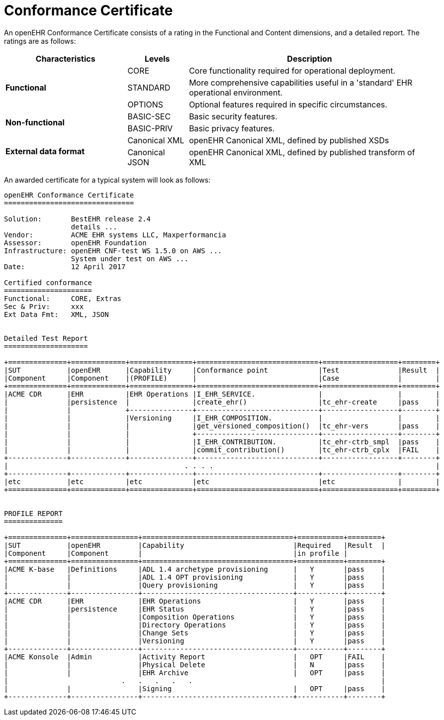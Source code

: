 = Conformance Certificate

An openEHR Conformance Certificate consists of a rating in the Functional and Content dimensions, and a detailed report. The ratings are as follows:

[cols="2,1,4", options="header"]
|===
|Characteristics            |Levels			|Description

.3+|*Functional*            |CORE			|Core functionality required for operational deployment.
                            |STANDARD       |More comprehensive capabilities useful in a 'standard' EHR operational environment.
                            |OPTIONS     	|Optional features required in specific circumstances.

.2+|*Non-functional*        |BASIC-SEC      |Basic security features.
                            |BASIC-PRIV     |Basic privacy features.
                    
.2+|*External data format*  |Canonical XML  |openEHR Canonical XML, defined by published XSDs
                            |Canonical JSON |openEHR Canonical XML, defined by published transform of XML

|===

An awarded certificate for a typical system will look as follows:

------
openEHR Conformance Certificate
===============================

Solution:       BestEHR release 2.4
                details ...
Vendor:         ACME EHR systems LLC, Maxperformancia
Assessor:       openEHR Foundation
Infrastructure: openEHR CNF-test WS 1.5.0 on AWS ...
                System under test on AWS ...
Date:           12 April 2017
    
Certified conformance
=====================
Functional:     CORE, Extras
Sec & Priv:     xxx
Ext Data Fmt:   XML, JSON


Detailed Test Report
====================

+==============+=============+===============+=============================+==================+========+
|SUT           |openEHR      |Capability     |Conformance point            |Test              |Result  |
|Component     |Component    |(PROFILE)      |                             |Case              |        |
+==============+=============+===============+=============================+==================+========+
|ACME CDR      |EHR          |EHR Operations |I_EHR_SERVICE.               |                  |        |
|              |persistence  |               |create_ehr()                 |tc_ehr-create     |pass    |
|              |             +---------------+-----------------------------+------------------+--------+
|              |             |Versioning     |I_EHR_COMPOSITION.           |                  |        |
|              |             |               |get_versioned_composition()  |tc_ehr-vers       |pass    |
|              |             |               +-----------------------------+------------------+--------+
|              |             |               |I_EHR_CONTRIBUTION.          |tc_ehr-ctrb_smpl  |pass    |
|              |             |               |commit_contribution()        |tc_ehr-ctrb_cplx  |FAIL    |
+--------------+-------------+---------------+-----------------------------+------------------+--------+
|                                          . . . .                                                     |
+--------------+-------------+---------------+-----------------------------+------------------+--------+
|etc           |etc          |etc            |etc                          |etc               |        |
+==============+=============+===============+=============================+==================+========+


PROFILE REPORT
==============

+==============+================+====================================+===========+========+
|SUT           |openEHR         |Capability                          |Required   |Result  |
|Component     |Component       |                                    |in profile |
+==============+================+====================================+===========+========+
|ACME K-base   |Definitions     |ADL 1.4 archetype provisioning      |   Y       |pass    |
|              |                |ADL 1.4 OPT provisioning            |   Y       |pass    |
|              |                |Query provisioning                  |   Y       |pass    |
+--------------+----------------+------------------------------------+-----------+--------+
|ACME CDR      |EHR             |EHR Operations                      |   Y       |pass    |
|              |persistence     |EHR Status                          |   Y       |pass    |
|              |                |Composition Operations              |   Y       |pass    |
|              |                |Directory Operations                |   Y       |pass    |
|              |                |Change Sets                         |   Y       |pass    |
|              |                |Versioning                          |   Y       |pass    |
+--------------+----------------+------------------------------------+-----------+--------+
|ACME Konsole  |Admin           |Activity Report                     |   OPT     |FAIL    |
|              |                |Physical Delete                     |   N       |pass    |
|              |                |EHR Archive                         |   OPT     |pass    |
|                           .   .   .   .   .                                             |
|              |                |Signing                             |   OPT     |pass    |
+--------------+----------------+------------------------------------+-----------+--------+


------



